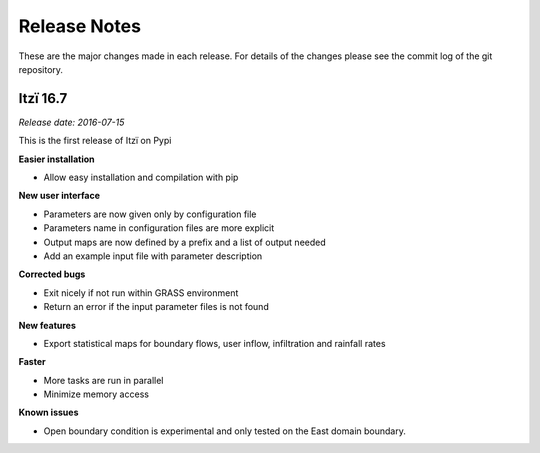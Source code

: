 
=============
Release Notes
=============

These are the major changes made in each release.
For details of the changes please see the commit log of the git repository.

Itzï 16.7
---------

*Release date: 2016-07-15*

This is the first release of Itzï on Pypi

**Easier installation**

- Allow easy installation and compilation with pip

**New user interface**

- Parameters are now given only by configuration file
- Parameters name in configuration files are more explicit
- Output maps are now defined by a prefix and a list of output needed
- Add an example input file with parameter description

**Corrected bugs**

- Exit nicely if not run within GRASS environment
- Return an error if the input parameter files is not found

**New features**

- Export statistical maps for boundary flows, user inflow, infiltration and rainfall rates

**Faster**

- More tasks are run in parallel
- Minimize memory access

**Known issues**

- Open boundary condition is experimental and only tested on the East domain boundary.

